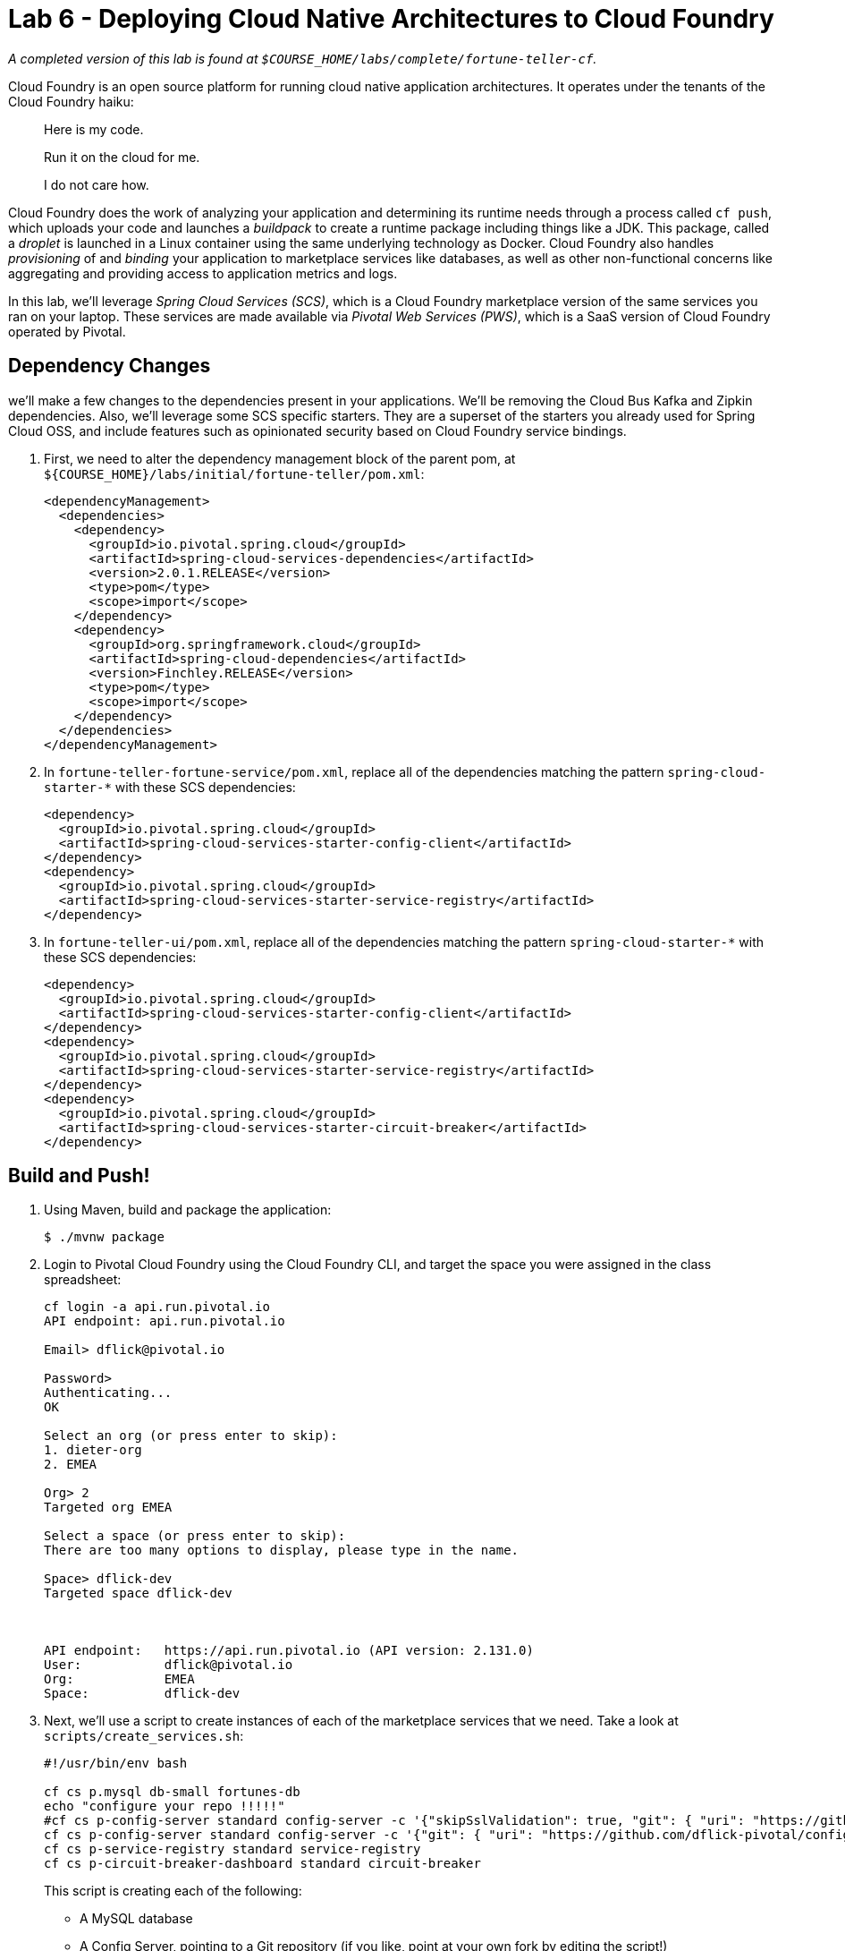 :compat-mode:
= Lab 6 - Deploying Cloud Native Architectures to Cloud Foundry

_A completed version of this lab is found at `$COURSE_HOME/labs/complete/fortune-teller-cf`._

Cloud Foundry is an open source platform for running cloud native application architectures. It operates under the tenants of the Cloud Foundry haiku:

____
Here is my code.

Run it on the cloud for me.

I do not care how.
____

Cloud Foundry does the work of analyzing your application and determining its runtime needs through a process called `cf push`, which uploads your code and launches a _buildpack_ to create a runtime package including things like a JDK. This package, called a _droplet_ is launched in a Linux container using the same underlying technology as Docker. Cloud Foundry also handles _provisioning_ of and _binding_ your application to marketplace services like databases, as well as other non-functional concerns like aggregating and providing access to application metrics and logs.

In this lab, we'll leverage _Spring Cloud Services (SCS)_, which is a Cloud Foundry marketplace version of the same services you ran on your laptop. These services are made available via _Pivotal Web Services (PWS)_, which is a SaaS version of Cloud Foundry operated by Pivotal.

== Dependency Changes

we'll make a few changes to the dependencies present in your applications. We'll be removing the Cloud Bus Kafka and Zipkin dependencies. Also, we'll leverage some SCS specific starters. They are a superset of the starters you already used for Spring Cloud OSS, and include features such as opinionated security based on Cloud Foundry service bindings.

. First, we need to alter the dependency management block of the parent pom, at `${COURSE_HOME}/labs/initial/fortune-teller/pom.xml`:
+
----
<dependencyManagement>
  <dependencies>
    <dependency>
      <groupId>io.pivotal.spring.cloud</groupId>
      <artifactId>spring-cloud-services-dependencies</artifactId>
      <version>2.0.1.RELEASE</version>
      <type>pom</type>
      <scope>import</scope>
    </dependency>
    <dependency>
      <groupId>org.springframework.cloud</groupId>
      <artifactId>spring-cloud-dependencies</artifactId>
      <version>Finchley.RELEASE</version>
      <type>pom</type>
      <scope>import</scope>
    </dependency>
  </dependencies>
</dependencyManagement>
----

. In `fortune-teller-fortune-service/pom.xml`, replace all of the dependencies matching the pattern `spring-cloud-starter-*` with these SCS dependencies:
+
----
<dependency>
  <groupId>io.pivotal.spring.cloud</groupId>
  <artifactId>spring-cloud-services-starter-config-client</artifactId>
</dependency>
<dependency>
  <groupId>io.pivotal.spring.cloud</groupId>
  <artifactId>spring-cloud-services-starter-service-registry</artifactId>
</dependency>
----

. In `fortune-teller-ui/pom.xml`, replace all of the dependencies matching the pattern `spring-cloud-starter-*` with these SCS dependencies:
+
----
<dependency>
  <groupId>io.pivotal.spring.cloud</groupId>
  <artifactId>spring-cloud-services-starter-config-client</artifactId>
</dependency>
<dependency>
  <groupId>io.pivotal.spring.cloud</groupId>
  <artifactId>spring-cloud-services-starter-service-registry</artifactId>
</dependency>
<dependency>
  <groupId>io.pivotal.spring.cloud</groupId>
  <artifactId>spring-cloud-services-starter-circuit-breaker</artifactId>
</dependency>
----

== Build and Push!

. Using Maven, build and package the application:
+
----
$ ./mvnw package
----

. Login to Pivotal Cloud Foundry using the Cloud Foundry CLI, and target the space you were assigned in the class spreadsheet:
+
----
cf login -a api.run.pivotal.io
API endpoint: api.run.pivotal.io

Email> dflick@pivotal.io

Password>
Authenticating...
OK

Select an org (or press enter to skip):
1. dieter-org
2. EMEA

Org> 2
Targeted org EMEA

Select a space (or press enter to skip):
There are too many options to display, please type in the name.

Space> dflick-dev
Targeted space dflick-dev



API endpoint:   https://api.run.pivotal.io (API version: 2.131.0)
User:           dflick@pivotal.io
Org:            EMEA
Space:          dflick-dev
----

. Next, we'll use a script to create instances of each of the marketplace services that we need. Take a look at `scripts/create_services.sh`:
+
----
#!/usr/bin/env bash

cf cs p.mysql db-small fortunes-db
echo "configure your repo !!!!!"
#cf cs p-config-server standard config-server -c '{"skipSslValidation": true, "git": { "uri": "https://github.com/spring-cloud-services-samples/fortune-teller", "searchPaths": "configuration" } }'
cf cs p-config-server standard config-server -c '{"git": { "uri": "https://github.com/dflick-pivotal/configrepo" } }'
cf cs p-service-registry standard service-registry
cf cs p-circuit-breaker-dashboard standard circuit-breaker
----
+
This script is creating each of the following:
+
- A MySQL database
- A Config Server, pointing to a Git repository (if you like, point at your own fork by editing the script!)
- A Service Registry, based on Eureka
- A Circuit Breaker Dashboard, based on the Hystrix Dashboard
+
The SCS services are provisioned asynchronously, so you'll need to check on their status before continuing.

. Execute the script:
+
----
$ scripts/create_services.sh
Creating service instance fortunes-db in org EMEA / space dflick-dev as dflick@pivotal.io...
OK

Creating service instance fortunes-config-server in org EMEA / space dflick-dev as dflick@pivotal.io...
OK

Create in progress. Use 'cf services' or 'cf service fortunes-config-server' to check operation status.

Creating service instance fortunes-service-registry in org EMEA / space dflick-dev as dflick@pivotal.io...
OK

Create in progress. Use 'cf services' or 'cf service fortunes-service-registry' to check operation status.

Creating service instance fortunes-circuit-breaker-dashboard in org EMEA / space dflick-dev as dflick@pivotal.io...
OK

Create in progress. Use 'cf services' or 'cf service fortunes-circuit-breaker-dashboard' to check operation status.
----
+
Then check the status of all services:
+
----
$ cf services
Getting services in org EMEA / space dflick-dev as dflick@pivotal.io...

name                                 service                       plan    bound apps   last operation
fortunes-circuit-breaker-dashboard   p-circuit-breaker-dashboard   trial                create succeeded
fortunes-config-server               p-config-server               trial                create succeeded
fortunes-db                          cleardb                       spark                create succeeded
fortunes-service-registry            p-service-registry            trial                create in progress
----
+
You'll want to keep executing this command (e.g. by using the UNIX command `watch`) until all of the services have the status `create succeeded`:
+
----
$ cf s
Getting services in org EMEA / space dflick-dev as dflick@pivotal.io...

name                                 service                       plan    bound apps   last operation
fortunes-circuit-breaker-dashboard   p-circuit-breaker-dashboard   trial                create succeeded
fortunes-config-server               p-config-server               trial                create succeeded
fortunes-db                          cleardb                       spark                create succeeded
fortunes-service-registry            p-service-registry            trial                create succeeded
----

. Next we'll use `cf push` to push the `fortune-teller` applications. Take a look at `fortune-teller/manifest-pcf.yml` (look for numbered annotations in the listing):
+
----
---
applications:
- name: fortune-service <1>
  memory: 1024M <2>
  random-route: true <3>
  path: fortune-teller-fortune-service/target/fortune-teller-fortune-service-0.0.1-SNAPSHOT.jar <4>
  services: <5>
  - fortunes-db
  - config-server
  - service-registry
  #env:
    # Replace with API URI of target PCF environment
    #CF_TARGET: https://api.yourpcfenvironment.local
- name: fortune-ui
  memory: 1024M
  random-route: true
  path: fortune-teller-ui/target/fortune-teller-ui-0.0.1-SNAPSHOT.jar
  services:
  - config-server
  - service-registry
  - circuit-breaker
  #env: <6>
    # Replace with API URI of target PCF environment
    #CF_TARGET: https://api.yourpcfenvironment.local
----
<1> Gives the application a name unique to your space.
<2> Sets the maximum available memory in the Linux container allocated to your application.
<3> Give the application a hostname. The hostname must be unique to the domain you're using (in this case, `cfapps.io`), so `${random-word}` will attach a randomly generated token from a dictionary.
<4> Indicates the application artifact (in this case, your Spring Boot jar file) to be uploaded.
<5> Indicates the services that should be bound to your application.
<6> Indicates environment variables to be set in the environment of your running application process.

. Push the applications. This command will automatically pickup a `manifest.yml` file if present in the current directory (look for numbered annotations in the listing):
+
----
cf push -f manifest-pws.yml <1>
Pushing from manifest to org EMEA / space dflick-dev as dflick@pivotal.io...
Using manifest file manifest-pws.yml
Getting app info...
Updating app with these attributes...
  name:                fortunes
  path:                /Users/dflick/Documents/development/workspaces/workspace-dev-workshop/dev-workshop/labs/complete/fortune-teller-cf/fortune-teller-fortune-service/target/fortune-teller-fortune-service-0.0.1-SNAPSHOT.jar
  command:             JAVA_OPTS="-agentpath:$PWD/.java-buildpack/open_jdk_jre/bin/jvmkill-1.16.0_RELEASE=printHeapHistogram=1 -Djava.io.tmpdir=$TMPDIR -XX:ActiveProcessorCount=$(nproc) -Djava.ext.dirs=$PWD/.java-buildpack/container_security_provider:$PWD/.java-buildpack/open_jdk_jre/lib/ext -Djava.security.properties=$PWD/.java-buildpack/java_security/java.security $JAVA_OPTS" && CALCULATED_MEMORY=$($PWD/.java-buildpack/open_jdk_jre/bin/java-buildpack-memory-calculator-3.13.0_RELEASE -totMemory=$MEMORY_LIMIT -loadedClasses=24843 -poolType=metaspace -stackThreads=250 -vmOptions="$JAVA_OPTS") && echo JVM Memory Configuration: $CALCULATED_MEMORY && JAVA_OPTS="$JAVA_OPTS $CALCULATED_MEMORY" && MALLOC_ARENA_MAX=2 SERVER_PORT=$PORT eval exec $PWD/.java-buildpack/open_jdk_jre/bin/java $JAVA_OPTS -cp $PWD/. org.springframework.boot.loader.JarLauncher
  disk quota:          1G
  health check type:   port
  instances:           1
  memory:              1G
  stack:               cflinuxfs3
  services:
    fortunes-config-server
    fortunes-db
    fortunes-service-registry
  routes:
    fortunes-agile-swan.cfapps.io

Creating app with these attributes...
+ name:        fortune-ui
  path:        /Users/dflick/Documents/development/workspaces/workspace-dev-workshop/dev-workshop/labs/complete/fortune-teller-cf/fortune-teller-ui/target/fortune-teller-ui-0.0.1-SNAPSHOT.jar
+ instances:   1
+ memory:      1G
  services:
+   fortunes-circuit-breaker-dashboard <2>
+   fortunes-config-server
+   fortunes-service-registry
  routes:
+   fortune-ui-shy-okapi.cfapps.io <3>

Updating app fortunes...
Mapping routes...
Comparing local files to remote cache...
Packaging files to upload...
Uploading files... <4>
 952.69 KiB / 952.69 KiB [================================================================================================================] 100.00% 5s

Waiting for API to complete processing files...

Stopping app...

Staging app and tracing logs...
   Downloading dotnet_core_buildpack_beta...
   Downloading staticfile_buildpack...
   Downloading java_buildpack...
   Downloading dotnet_core_buildpack...
   Downloading nodejs_buildpack...
   Downloaded dotnet_core_buildpack_beta
   Downloading go_buildpack...
   Downloaded dotnet_core_buildpack
   Downloading python_buildpack...
   Downloaded go_buildpack
   Downloading php_buildpack...
   Downloaded nodejs_buildpack
   Downloading binary_buildpack...
   Downloaded python_buildpack
   Downloading ruby_buildpack...
   Downloaded binary_buildpack
   Downloaded staticfile_buildpack
   Downloaded php_buildpack
   Downloaded ruby_buildpack
   Downloaded java_buildpack
   Cell f6e92664-f6c9-41d8-8359-96d91b272fd2 creating container for instance 2646e3dc-dd28-4572-a2f6-3733ce71bbc3
   Cell f6e92664-f6c9-41d8-8359-96d91b272fd2 successfully created container for instance 2646e3dc-dd28-4572-a2f6-3733ce71bbc3
   Downloading build artifacts cache...
   Downloading app package...
   Downloaded build artifacts cache (132B)
   Downloaded app package (50.1M)
   -----> Java Buildpack v4.17.2 (offline) | https://github.com/cloudfoundry/java-buildpack.git#47e68da <5>
   -----> Downloading Jvmkill Agent 1.16.0_RELEASE from https://java-buildpack.cloudfoundry.org/jvmkill/bionic/x86_64/jvmkill-1.16.0_RELEASE.so (found in cache)
   -----> Downloading Open Jdk JRE 1.8.0_202 from https://java-buildpack.cloudfoundry.org/openjdk/bionic/x86_64/openjdk-1.8.0_202.tar.gz (found in cache)
          Expanding Open Jdk JRE to .java-buildpack/open_jdk_jre (1.9s)
          JVM DNS caching disabled in lieu of BOSH DNS caching
   -----> Downloading Open JDK Like Memory Calculator 3.13.0_RELEASE from https://java-buildpack.cloudfoundry.org/memory-calculator/bionic/x86_64/memory-calculator-3.13.0_RELEASE.tar.gz (found in cache)
          Loaded Classes: 23127, Threads: 250 <6>
   -----> Downloading Client Certificate Mapper 1.8.0_RELEASE from https://java-buildpack.cloudfoundry.org/client-certificate-mapper/client-certificate-mapper-1.8.0_RELEASE.jar (found in cache)
   -----> Downloading Container Security Provider 1.16.0_RELEASE from https://java-buildpack.cloudfoundry.org/container-security-provider/container-security-provider-1.16.0_RELEASE.jar (found in cache)
   -----> Downloading Spring Auto Reconfiguration 2.5.0_RELEASE from https://java-buildpack.cloudfoundry.org/auto-reconfiguration/auto-reconfiguration-2.5.0_RELEASE.jar (found in cache)
   Exit status 0
   Uploading droplet, build artifacts cache... <4>
   Uploading droplet...
   Uploading build artifacts cache...
   Uploaded build artifacts cache (132B)
   Uploaded droplet (97.3M) <7>
   Uploading complete
   Cell f6e92664-f6c9-41d8-8359-96d91b272fd2 stopping instance 2646e3dc-dd28-4572-a2f6-3733ce71bbc3
   Cell f6e92664-f6c9-41d8-8359-96d91b272fd2 destroying container for instance 2646e3dc-dd28-4572-a2f6-3733ce71bbc3 <8>
   Cell f6e92664-f6c9-41d8-8359-96d91b272fd2 successfully destroyed container for instance 2646e3dc-dd28-4572-a2f6-3733ce71bbc3

Waiting for app to start... <9>

name:              fortunes
requested state:   started
routes:            fortunes-agile-swan.cfapps.io
last uploaded:     Tue 19 Feb 15:11:56 CET 2019
stack:             cflinuxfs3
buildpacks:        client-certificate-mapper=1.8.0_RELEASE container-security-provider=1.16.0_RELEASE
                   java-buildpack=v4.17.2-offline-https://github.com/cloudfoundry/java-buildpack.git#47e68da java-main java-opts java-security
                   jvmkill-agent=1.16.0_RELEASE open-jd...

type:            web
instances:       1/1
memory usage:    1024M
start command:   JAVA_OPTS="-agentpath:$PWD/.java-buildpack/open_jdk_jre/bin/jvmkill-1.16.0_RELEASE=printHeapHistogram=1 -Djava.io.tmpdir=$TMPDIR
                 -XX:ActiveProcessorCount=$(nproc)
                 -Djava.ext.dirs=$PWD/.java-buildpack/container_security_provider:$PWD/.java-buildpack/open_jdk_jre/lib/ext
                 -Djava.security.properties=$PWD/.java-buildpack/java_security/java.security $JAVA_OPTS" &&
                 CALCULATED_MEMORY=$($PWD/.java-buildpack/open_jdk_jre/bin/java-buildpack-memory-calculator-3.13.0_RELEASE -totMemory=$MEMORY_LIMIT
                 -loadedClasses=23906 -poolType=metaspace -stackThreads=250 -vmOptions="$JAVA_OPTS") && echo JVM Memory Configuration:
                 $CALCULATED_MEMORY && JAVA_OPTS="$JAVA_OPTS $CALCULATED_MEMORY" && MALLOC_ARENA_MAX=2 SERVER_PORT=$PORT eval exec
                 $PWD/.java-buildpack/open_jdk_jre/bin/java $JAVA_OPTS -cp $PWD/. org.springframework.boot.loader.JarLauncher
     state     since                  cpu      memory         disk           details
#0   running   2019-02-19T14:12:42Z   202.3%   243.5M of 1G   182.8M of 1G <10>

Creating app fortune-ui...
Mapping routes...
Binding services...
Comparing local files to remote cache...
Packaging files to upload...
Uploading files...
 1.16 MiB / 1.16 MiB [====================================================================================================================] 100.00% 6s

Waiting for API to complete processing files...

Staging app and tracing logs...
   Downloading dotnet_core_buildpack_beta...
   Downloading nodejs_buildpack...
   Downloading python_buildpack...
   Downloading dotnet_core_buildpack...
   Downloading staticfile_buildpack...
   Downloaded nodejs_buildpack
   Downloading java_buildpack...
   Downloaded python_buildpack
   Downloading ruby_buildpack...
   Downloaded staticfile_buildpack
   Downloading binary_buildpack...
   Downloaded dotnet_core_buildpack_beta
   Downloading php_buildpack...
   Downloaded dotnet_core_buildpack
   Downloading go_buildpack...
   Downloaded ruby_buildpack
   Downloaded php_buildpack
   Downloaded java_buildpack
   Downloaded go_buildpack
   Downloaded binary_buildpack
   Cell 203cbc88-5541-42bb-9365-604cb903cbfb creating container for instance d29dd459-4660-493a-a652-e7d3a9bbabd2
   Cell 203cbc88-5541-42bb-9365-604cb903cbfb successfully created container for instance d29dd459-4660-493a-a652-e7d3a9bbabd2
   Downloading app package...
   Downloaded app package (44.2M)
   -----> Java Buildpack v4.17.2 (offline) | https://github.com/cloudfoundry/java-buildpack.git#47e68da
   -----> Downloading Jvmkill Agent 1.16.0_RELEASE from https://java-buildpack.cloudfoundry.org/jvmkill/bionic/x86_64/jvmkill-1.16.0_RELEASE.so (found in cache)
   -----> Downloading Open Jdk JRE 1.8.0_202 from https://java-buildpack.cloudfoundry.org/openjdk/bionic/x86_64/openjdk-1.8.0_202.tar.gz (found in cache)
          Expanding Open Jdk JRE to .java-buildpack/open_jdk_jre (1.2s)
          JVM DNS caching disabled in lieu of BOSH DNS caching
   -----> Downloading Open JDK Like Memory Calculator 3.13.0_RELEASE from https://java-buildpack.cloudfoundry.org/memory-calculator/bionic/x86_64/memory-calculator-3.13.0_RELEASE.tar.gz (found in cache)
          Loaded Classes: 21679, Threads: 250
   -----> Downloading Client Certificate Mapper 1.8.0_RELEASE from https://java-buildpack.cloudfoundry.org/client-certificate-mapper/client-certificate-mapper-1.8.0_RELEASE.jar (found in cache)
   -----> Downloading Container Security Provider 1.16.0_RELEASE from https://java-buildpack.cloudfoundry.org/container-security-provider/container-security-provider-1.16.0_RELEASE.jar (found in cache)
   -----> Downloading Spring Auto Reconfiguration 2.5.0_RELEASE from https://java-buildpack.cloudfoundry.org/auto-reconfiguration/auto-reconfiguration-2.5.0_RELEASE.jar (found in cache)
   Exit status 0
   Uploading droplet, build artifacts cache...
   Uploading droplet...
   Uploading build artifacts cache...
   Uploaded build artifacts cache (128B)
   Uploaded droplet (91.3M)
   Uploading complete
   Cell 203cbc88-5541-42bb-9365-604cb903cbfb stopping instance d29dd459-4660-493a-a652-e7d3a9bbabd2
   Cell 203cbc88-5541-42bb-9365-604cb903cbfb destroying container for instance d29dd459-4660-493a-a652-e7d3a9bbabd2

Waiting for app to start...

name:              fortune-ui
requested state:   started
routes:            fortune-ui-shy-okapi.cfapps.io
last uploaded:     Tue 19 Feb 15:13:35 CET 2019
stack:             cflinuxfs3
buildpacks:        client-certificate-mapper=1.8.0_RELEASE container-security-provider=1.16.0_RELEASE
                   java-buildpack=v4.17.2-offline-https://github.com/cloudfoundry/java-buildpack.git#47e68da java-main java-opts java-security
                   jvmkill-agent=1.16.0_RELEASE open-jd...

type:            web
instances:       1/1
memory usage:    1024M
start command:   JAVA_OPTS="-agentpath:$PWD/.java-buildpack/open_jdk_jre/bin/jvmkill-1.16.0_RELEASE=printHeapHistogram=1 -Djava.io.tmpdir=$TMPDIR
                 -XX:ActiveProcessorCount=$(nproc)
                 -Djava.ext.dirs=$PWD/.java-buildpack/container_security_provider:$PWD/.java-buildpack/open_jdk_jre/lib/ext
                 -Djava.security.properties=$PWD/.java-buildpack/java_security/java.security $JAVA_OPTS" &&
                 CALCULATED_MEMORY=$($PWD/.java-buildpack/open_jdk_jre/bin/java-buildpack-memory-calculator-3.13.0_RELEASE -totMemory=$MEMORY_LIMIT
                 -loadedClasses=22458 -poolType=metaspace -stackThreads=250 -vmOptions="$JAVA_OPTS") && echo JVM Memory Configuration:
                 $CALCULATED_MEMORY && JAVA_OPTS="$JAVA_OPTS $CALCULATED_MEMORY" && MALLOC_ARENA_MAX=2 SERVER_PORT=$PORT eval exec
                 $PWD/.java-buildpack/open_jdk_jre/bin/java $JAVA_OPTS -cp $PWD/. org.springframework.boot.loader.JarLauncher
     state     since                  cpu      memory         disk           details
#0   running   2019-02-19T14:14:19Z   262.5%   260.6M of 1G   176.5M of 1G <11>
----
<1> app is pushed and created via an API call to Cloud Foundry.
<2> Each of the marketplace services created by the script is bound to the application.
<3> route is created via an API call to Cloud Foundry and bound to the application. This means any accesses to this route via HTTP will be routed to instances of this application.
<4> The application code is uploaded to the Cloud Foundry blobstore.
<5> The staging process is started. Cloud Foundry determines that the Java buildpack should be run on this application and starts it.
<6> The Cloud Foundry Java buildpack automatically calculates the JVM memory settings optimal for the chosen maximum memory for the Linux container.
<7> The droplet created by running the Java buildpack is uploaded to the Cloud Foundry blobstore.
<8> The Linux container used to stage the application is destroyed.
<9> A new Linux container is created, and the JVM process is started.
<10> When the process becomes healthy, the CLI reports the command used to start the process.
<11> The process completes for each application in the manifest.

. Access http://console.run.pivotal.io in the browser. You'll be redirected to login.

. Choose your organization and space and you should see your two applications:
+
image::Common/images/pws_2.png[]

. Click *Services* and you'll see the marketplace service instances created by the script here:
+
image::Common/images/pws_4.png[]

. Click *Service Registry* and then click *Manage*. This should open another browser window/tab. You may be challenged for authentication again. Then you'll see the Service Registry dashboard, along with the registrations for your two apps:
+
image::Common/images/pws_6.png[]

. Return to the *Services* screen, click *Circuit Breaker* and click *Manage* afterwards. Generate some traffic to your `fortune-teller-ui` application's assigned route. You should see usage in the Circuit Breaker Dashboard:
+
image::Common/images/pws_11.png[]

. You can examine the logs for your applications by using the `cf logs` command:
+
----
$ cf logs fortunes
2019-02-19T15:53:15.15+0100 [RTR/0] OUT fortunes-agile-swan.cfapps.io - [2019-02-19T14:53:15.132+0000] "GET /random HTTP/1.1" 200 0 77 "-" "Java/1.8.0_202" "10.10.66.121:52280" "10.10.149.87:61124" x_forwarded_for:"54.224.103.79, 10.10.66.121" x_forwarded_proto:"https" vcap_request_id:"7b10d7f5-4ed4-4b1d-401c-a4c1f471e454" response_time:0.026635207 app_id:"c21b1f8f-cad0-444a-b280-0a9c27d32790" app_index:"0" x_b3_traceid:"edf1e481626eba94" x_b3_spanid:"edf1e481626eba94" x_b3_parentspanid:"-"
   2019-02-19T15:53:15.15+0100 [RTR/0] OUT
   2019-02-19T15:53:15.14+0100 [APP/PROC/WEB/0] OUT 2019-02-19 14:53:15.146  INFO 14 --- [nio-8080-exec-6] i.s.c.s.f.f.c.FortuneController          : SR: received call to /random.
   2019-02-19T15:53:15.15+0100 [APP/PROC/WEB/0] OUT 2019-02-19 14:53:15.154  INFO 14 --- [nio-8080-exec-6] i.s.c.s.f.f.c.FortuneController          : SS: responding to call to /random.
...
----

== Correlated Logs with Spring Cloud Sleuth

Now we're going to look at how to correlate logs across a call graph using Spring Cloud Sleuth, which automatically instruments Spring Cloud applications and adds correlation information to our logs.

To look at the latency involved in a call graph, we're interested in four events:

- *Client Send (CS):* the client sends a call to the remote service
- *Server Receive (SR):* the call is received by the remote service and work begins
- *Server Send (SS):* the server has completed work and responds to the client
- *Client Receive (CR):* the client receives the response from the remote service

Correlating these four events will help us determine how long an operation took and what the potential sources of latency are.

. Add the following dependency to the `pom.xml` of both `fortune-teller-fortune-service` and `fortune-teller-ui`:
+
----
<dependency>
  <groupId>org.springframework.cloud</groupId>
  <artifactId>spring-cloud-starter-sleuth</artifactId>
</dependency>
----
+

. Rebuild and push both applications.

. Access the ui app via the browser. You should see the correlated log events in each applications' logs:
+
.fortune-teller-ui
----
2019-02-21T14:05:47.71+0100 [APP/PROC/WEB/0] OUT 2019-02-21 13:05:47.717  INFO [ui,f786f3a50f6cfc61,cca54d815397509d,false] 22 --- [ortuneService-2] i.s.c.s.f.u.s.fortunes.FortuneService    : CR: received response from http://fortunes/random.
----
+
.fortune-teller-fortune-service
----
2019-02-21T14:05:47.70+0100 [APP/PROC/WEB/0] OUT 2019-02-21 13:05:47.701  INFO [fortunes,f786f3a50f6cfc61,f37ed227d3ffff10,false] 14 --- [nio-8080-exec-5] i.s.c.s.f.f.c.FortuneController          : SS: responding to call to /random.
----
+
Pay attention to the section of the log statement that appears in square brackets immediately after the log level:
+
----
[fortunes,f786f3a50f6cfc61,f37ed227d3ffff10,false]
----
+
The tokens represent the following:
+
1. The application name (`fortunes`)
2. The trace ID (`f786f3a50f6cfc61`)
3. The span ID (`f37ed227d3ffff10`)
4. Should this trace be exported to Zipkin (`false`)
+
To learn more about this terminology, see this http://cloud.spring.io/spring-cloud-static/spring-cloud.html#_features_2[section] of the Spring Cloud Sleuth documentation.

. But wait, you do not need to correlate the logs and traces on your own. PCF Metrics does the job for your

image::Common/images/trace.png[]
